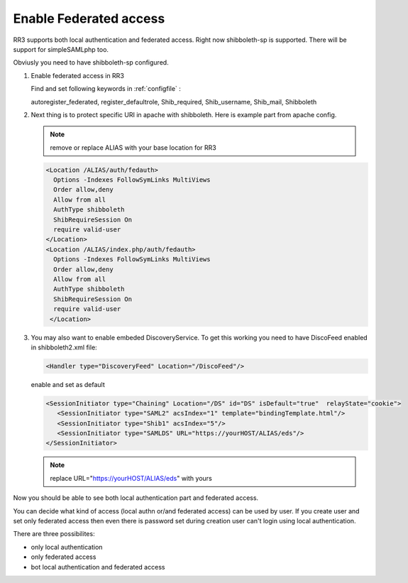 Enable Federated access
**********************

RR3 supports both local authentication and federated access. Right now shibboleth-sp is supported. There will be support for simpleSAMLphp too.

Obviusly you need to have shibboleth-sp configured.

#. Enable federated access in RR3

   Find and set following keywords  in  :ref:`configfile` :

   autoregister_federated, register_defaultrole, Shib_required, Shib_username, Shib_mail, Shibboleth
  
#. Next thing is to protect specific URI in apache with shibboleth. Here is example part from apache config. 
  
   .. note::
     
     remove or replace ALIAS with your base location for RR3

   .. code:: apache

       <Location /ALIAS/auth/fedauth>
         Options -Indexes FollowSymLinks MultiViews
         Order allow,deny
         Allow from all
         AuthType shibboleth
         ShibRequireSession On
         require valid-user
       </Location>
       <Location /ALIAS/index.php/auth/fedauth>
         Options -Indexes FollowSymLinks MultiViews
         Order allow,deny
         Allow from all
         AuthType shibboleth
         ShibRequireSession On
         require valid-user
        </Location>

#. You may also want to enable embeded DiscoveryService. To get this working you need to have DiscoFeed enabled in shibboleth2.xml file:

   .. code:: apache
   
     <Handler type="DiscoveryFeed" Location="/DiscoFeed"/>

   enable and set as default
   

   .. code:: apache

     <SessionInitiator type="Chaining" Location="/DS" id="DS" isDefault="true"  relayState="cookie">
        <SessionInitiator type="SAML2" acsIndex="1" template="bindingTemplate.html"/>
        <SessionInitiator type="Shib1" acsIndex="5"/>
        <SessionInitiator type="SAMLDS" URL="https://yourHOST/ALIAS/eds"/>
     </SessionInitiator>


   .. note:: replace URL="https://yourHOST/ALIAS/eds" with yours

Now you should be able to see both local authentication part and federated access.

.. image:: images/loginform1.png
    :scale: 100%
    :alt: Login Form

You can decide what kind of access (local authn or/and federated access) can be used by user. 
If you create user and set only federated access then even there is password set during creation user can't login using local authentication.

There are three possibilites:

* only local authentication

* only federated access

* bot local authentication and federated access


